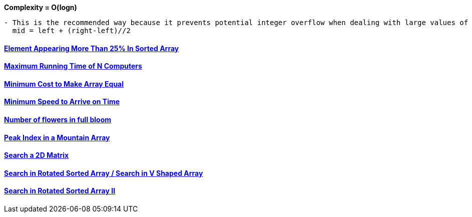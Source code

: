 
*Complexity = O(logn)*
```c
- This is the recommended way because it prevents potential integer overflow when dealing with large values of left and right.
  mid = left + (right-left)//2
```

==== link:/DS_Questions/Questions/vectors_arrays/Find_Search_Count/Find/Sorted/Element_Appearing_More_Than_25percent_In_Sorted_Array.adoc[Element Appearing More Than 25% In Sorted Array]
==== link:/DS_Questions/Questions/vectors_arrays/Find_Search_Count/Find/Unsorted/Maximum/Maximum_Running_Time_of_N_Computers.md[Maximum Running Time of N Computers]
==== link:/DS_Questions/Questions/vectors_arrays/Find_Search_Count/Find/Unsorted/Minimum/Minimum_Cost_to_Make_Array_Equal.md[Minimum Cost to Make Array Equal]
==== link:/DS_Questions/Questions/vectors_arrays/Find_Search_Count/Find/Unsorted/Minimum/Minimum_Speed_to_Arrive_on_Time.md[Minimum Speed to Arrive on Time]
==== link:/DS_Questions/Questions/vectors_arrays/Intervals/Number_of_Flowers_in_Full_Bloom.adoc[Number of flowers in full bloom]
==== link:/DS_Questions/Questions/vectors_arrays/Find_Search_Count/Find/Sorted/Increasing_Decresing_Mountain_Array.md[Peak Index in a Mountain Array]
==== link:/DS_Questions/Questions/vectors_arrays/2d-grid/Search_value_in_Sorted_Array.md[Search a 2D Matrix]
==== link:/DS_Questions/Questions/vectors_arrays/Find_Search_Count/Find/Sorted/Search_Element_in_Rotated_Sorted_Array.md[Search in Rotated Sorted Array / Search in V Shaped Array]
==== link:/DS_Questions/Questions/vectors_arrays/Find_Search_Count/Find/Sorted/Search_in_Rotated_Sorted_Array_II.adoc[Search in Rotated Sorted Array II]
